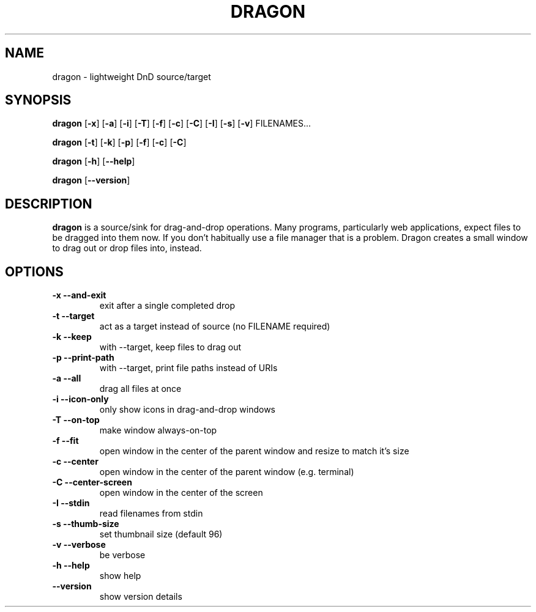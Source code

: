 .TH DRAGON 1
.SH NAME
dragon \- lightweight DnD source/target
.SH SYNOPSIS
.B dragon
.OP -x
.OP -a
.OP -i
.OP -T
.OP -f
.OP -c
.OP -C
.OP -I
.OP -s
.OP -v
FILENAMES...
.PP
.B dragon
.OP -t
.OP -k
.OP -p
.OP -f
.OP -c
.OP -C
.PP
.B dragon
.OP -h
.OP --help
.PP
.B dragon
.OP --version
.SH DESCRIPTION
.B dragon
is a source/sink for drag-and-drop operations. Many programs, particularly
web applications, expect files to be dragged into them now. If you don't
habitually use a file manager that is a problem. Dragon creates a small window
to drag out or drop files into, instead.
.SH OPTIONS
.TP
.B -x --and-exit
exit after a single completed drop
.TP
.B -t --target
act as a target instead of source (no FILENAME required)
.TP
.B -k --keep
with --target, keep files to drag out
.TP
.B -p --print-path
with --target, print file paths instead of URIs
.TP
.B -a --all
drag all files at once
.TP
.B -i --icon-only
only show icons in drag-and-drop windows
.TP
.B -T --on-top
make window always-on-top
.TP
.B -f --fit
open window in the center of the parent window and resize to match it's size
.TP
.B -c --center
open window in the center of the parent window (e.g. terminal)
.TP
.B -C --center-screen
open window in the center of the screen
.TP
.B -I --stdin
read filenames from stdin
.TP
.B -s --thumb-size
set thumbnail size (default 96)
.TP
.B -v --verbose
be verbose
.TP
.B -h --help
show help
.TP
.B --version
show version details
